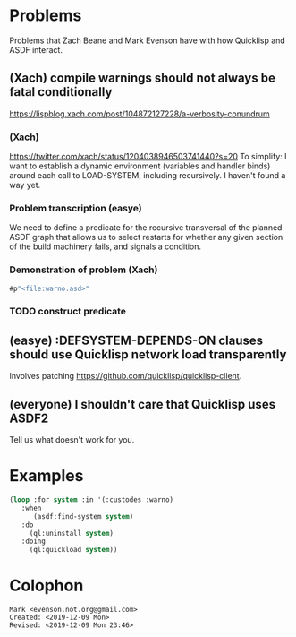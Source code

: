 * Problems

Problems that Zach Beane and Mark Evenson have with how Quicklisp and
ASDF interact.

** (Xach) compile warnings should not always be fatal conditionally
<https://lispblog.xach.com/post/104872127228/a-verbosity-conundrum>

*** (Xach)
<https://twitter.com/xach/status/1204038946503741440?s=20>
To simplify: I want to establish a dynamic environment (variables and
handler binds) around each call to LOAD-SYSTEM, including
recursively. I haven't found a way yet.

*** Problem transcription (easye)
We need to define a predicate for the recursive transversal of the
planned ASDF graph that allows us to select restarts for whether any
given section of the build machinery fails, and signals a condition.  

*** Demonstration of problem (Xach)

#+BEGIN_SRC lisp
   #p"<file:warno.asd>"
#+END_SRC


*** TODO construct predicate

** (easye) :DEFSYSTEM-DEPENDS-ON clauses should use Quicklisp network load transparently

Involves patching <https://github.com/quicklisp/quicklisp-client>.

** (everyone) I shouldn't care that Quicklisp uses ASDF2

Tell us what doesn't work for you.

* Examples

#+BEGIN_SRC lisp
(loop :for system :in '(:custodes :warno)
   :when
      (asdf:find-system system)
   :do
     (ql:uninstall system)
   :doing
     (ql:quickload system))
#+END_SRC

* Colophon

#+BEGIN_EXAMPLE
    Mark <evenson.not.org@gmail.com>
    Created: <2019-12-09 Mon>
    Revised: <2019-12-09 Mon 23:46>
#+END_EXAMPLE


